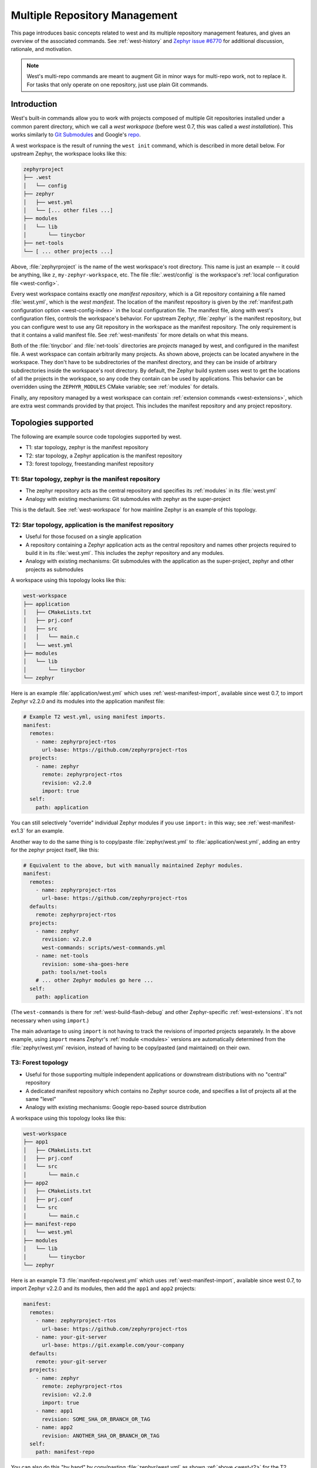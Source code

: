.. _west-multi-repo:

Multiple Repository Management
##############################

This page introduces basic concepts related to west and its multiple repository
management features, and gives an overview of the associated commands. See
:ref:`west-history` and `Zephyr issue #6770`_ for additional discussion,
rationale, and motivation.

.. note::

   West's multi-repo commands are meant to augment Git in minor ways for
   multi-repo work, not to replace it. For tasks that only operate on one
   repository, just use plain Git commands.

.. _west-workspace:

Introduction
************

West's built-in commands allow you to work with projects composed of multiple
Git repositories installed under a common parent directory, which we call a
*west workspace* (before west 0.7, this was called a *west installation*). This
works similarly to `Git Submodules
<https://git-scm.com/book/en/v2/Git-Tools-Submodules>`_ and Google's `repo
<https://gerrit.googlesource.com/git-repo/>`_.

A west workspace is the result of running the ``west init`` command, which
is described in more detail below. For upstream Zephyr, the workspace looks
like this:

.. code-block:: none

   zephyrproject
   ├── .west
   │   └── config
   ├── zephyr
   │   ├── west.yml
   │   └── [... other files ...]
   ├── modules
   │   └── lib
   │       └── tinycbor
   ├── net-tools
   └── [ ... other projects ...]

Above, :file:`zephyrproject` is the name of the west workspace's root
directory. This name is just an example -- it could be anything, like ``z``,
``my-zephyr-workspace``, etc.  The file :file:`.west/config` is the
workspace's :ref:`local configuration file <west-config>`.

Every west workspace contains exactly one *manifest repository*, which is a
Git repository containing a file named :file:`west.yml`, which is the *west
manifest*. The location of the manifest repository is given by the
:ref:`manifest.path configuration option <west-config-index>` in the local
configuration file. The manifest file, along with west's configuration files,
controls the workspace's behavior. For upstream Zephyr, :file:`zephyr` is
the manifest repository, but you can configure west to use any Git repository
in the workspace as the manifest repository. The only requirement is that it
contains a valid manifest file. See :ref:`west-manifests` for more details on
what this means.

Both of the :file:`tinycbor` and :file:`net-tools` directories are *projects*
managed by west, and configured in the manifest file. A west workspace can
contain arbitrarily many projects. As shown above, projects can be located
anywhere in the workspace. They don't have to be subdirectories of the
manifest directory, and they can be inside of arbitrary subdirectories inside
the workspace's root directory. By default, the Zephyr build system uses
west to get the locations of all the projects in the workspace, so any code
they contain can be used by applications. This behavior can be overridden using
the ``ZEPHYR_MODULES`` CMake variable; see :ref:`modules` for details.

Finally, any repository managed by a west workspace can contain
:ref:`extension commands <west-extensions>`, which are extra west commands
provided by that project. This includes the manifest repository and any project
repository.

Topologies supported
********************

The following are example source code topologies supported by west.

- T1: star topology, zephyr is the manifest repository
- T2: star topology, a Zephyr application is the manifest repository
- T3: forest topology, freestanding manifest repository

T1: Star topology, zephyr is the manifest repository
====================================================

- The zephyr repository acts as the central repository and specifies
  its :ref:`modules` in its :file:`west.yml`
- Analogy with existing mechanisms: Git submodules with zephyr as the
  super-project

This is the default. See :ref:`west-workspace` for how mainline Zephyr is an
example of this topology.

.. _west-t2:

T2: Star topology, application is the manifest repository
=========================================================

- Useful for those focused on a single application
- A repository containing a Zephyr application acts as the central repository
  and names other projects required to build it in its :file:`west.yml`. This
  includes the zephyr repository and any modules.
- Analogy with existing mechanisms: Git submodules with the application as
  the super-project, zephyr and other projects as submodules

A workspace using this topology looks like this:

.. code-block:: none

   west-workspace
   ├── application
   │   ├── CMakeLists.txt
   │   ├── prj.conf
   │   ├── src
   │   │   └── main.c
   │   └── west.yml
   ├── modules
   │   └── lib
   │       └── tinycbor
   └── zephyr

Here is an example :file:`application/west.yml` which uses
:ref:`west-manifest-import`, available since west 0.7, to import Zephyr v2.2.0
and its modules into the application manifest file:

.. code-block:: yaml

   # Example T2 west.yml, using manifest imports.
   manifest:
     remotes:
       - name: zephyrproject-rtos
         url-base: https://github.com/zephyrproject-rtos
     projects:
       - name: zephyr
         remote: zephyrproject-rtos
         revision: v2.2.0
         import: true
     self:
       path: application

You can still selectively "override" individual Zephyr modules if you use
``import:`` in this way; see :ref:`west-manifest-ex1.3` for an example.

Another way to do the same thing is to copy/paste :file:`zephyr/west.yml`
to :file:`application/west.yml`, adding an entry for the zephyr
project itself, like this:

.. code-block:: yaml

   # Equivalent to the above, but with manually maintained Zephyr modules.
   manifest:
     remotes:
       - name: zephyrproject-rtos
         url-base: https://github.com/zephyrproject-rtos
     defaults:
       remote: zephyrproject-rtos
     projects:
       - name: zephyr
         revision: v2.2.0
         west-commands: scripts/west-commands.yml
       - name: net-tools
         revision: some-sha-goes-here
         path: tools/net-tools
       # ... other Zephyr modules go here ...
     self:
       path: application

(The ``west-commands`` is there for :ref:`west-build-flash-debug` and other
Zephyr-specific :ref:`west-extensions`. It's not necessary when using
``import``.)

The main advantage to using ``import`` is not having to track the revisions of
imported projects separately. In the above example, using ``import`` means
Zephyr's :ref:`module <modules>` versions are automatically determined from the
:file:`zephyr/west.yml` revision, instead of having to be copy/pasted (and
maintained) on their own.

T3: Forest topology
===================

- Useful for those supporting multiple independent applications or downstream
  distributions with no "central" repository
- A dedicated manifest repository which contains no Zephyr source code,
  and specifies a list of projects all at the same "level"
- Analogy with existing mechanisms: Google repo-based source distribution

A workspace using this topology looks like this:

.. code-block:: none

   west-workspace
   ├── app1
   │   ├── CMakeLists.txt
   │   ├── prj.conf
   │   └── src
   │       └── main.c
   ├── app2
   │   ├── CMakeLists.txt
   │   ├── prj.conf
   │   └── src
   │       └── main.c
   ├── manifest-repo
   │   └── west.yml
   ├── modules
   │   └── lib
   │       └── tinycbor
   └── zephyr

Here is an example T3 :file:`manifest-repo/west.yml` which uses
:ref:`west-manifest-import`, available since west 0.7, to import Zephyr
v2.2.0 and its modules, then add the ``app1`` and ``app2`` projects:

.. code-block:: yaml

   manifest:
     remotes:
       - name: zephyrproject-rtos
         url-base: https://github.com/zephyrproject-rtos
       - name: your-git-server
         url-base: https://git.example.com/your-company
     defaults:
       remote: your-git-server
     projects:
       - name: zephyr
         remote: zephyrproject-rtos
         revision: v2.2.0
         import: true
       - name: app1
         revision: SOME_SHA_OR_BRANCH_OR_TAG
       - name: app2
         revision: ANOTHER_SHA_OR_BRANCH_OR_TAG
     self:
       path: manifest-repo

You can also do this "by hand" by copy/pasting :file:`zephyr/west.yml`
as shown :ref:`above <west-t2>` for the T2 topology, with the same caveats.

.. _west-struct:

West Structure
**************

West's code is distributed via PyPI in a Python package named ``west``. See
:ref:`west-apis` for API documentation.

This distribution also includes a launcher executable, also named ``west``.
When west is installed, the launcher is placed by :file:`pip3` somewhere in the
user's filesystem (exactly where depends on the operating system, but should be
on the ``PATH`` :ref:`environment variable <env_vars>`). This launcher is the
command-line entry point.

.. _west-manifest-rev:

The ``manifest-rev`` branch
***************************

West creates a branch named ``manifest-rev`` in each project, pointing to the
commit the project's revision resolves to. The branch is updated whenever
project data is fetched by ``west update``. Other multi-repo commands also use
``manifest-rev`` as a reference for the upstream revision as of the most recent
update. See :ref:`west-multi-repo-cmds`, below, for more information.

``manifest-rev`` is a normal Git branch, but if you delete or otherwise modify
it, west will recreate and/or reset it as if with ``git reset --hard`` on the
next update (though ``git update-ref`` is used internally). For this reason, it
is normally a **bad idea to modify it yourself**. ``manifest-rev`` was added to
allow SHAs as project revisions in the manifest, and to give a consistent
reference for the current upstream revision regardless of how the manifest
changes over time.

.. note::

   West does not create a ``manifest-rev`` branch in the manifest repository,
   since west does not manage the manifest repository's branches or revisions.

.. _west-multi-repo-cmds:

Multi-Repo Commands
*******************

This section gives a quick overview of the multi-repo commands, split up by
functionality. Some commands loosely mimic the corresponding Git command, but
in a multi-repo context (e.g. ``west diff`` shows local changes on all
repositories).

Project arguments can be the names of projects in the manifest, or (as
fallback) paths to them. Omitting project arguments to commands which accept a
list of projects (such as ``west list``, ``west forall``, etc.) usually
defaults to using all projects in the manifest file plus the manifest
repository itself.

For help on individual commands, run ``west <command> -h`` (e.g. ``west diff
-h``).

Main Commands
=============

The ``west init`` and ``west update`` multi-repo commands are the most
important to understand.

- ``west init [-l] [-m URL] [--mr REVISION] [PATH]``: create a west
  workspace in directory :file:`PATH` (i.e. :file:`.west` etc. will be
  created there). If the ``PATH`` argument is not given, the current working
  directory is used. This command does not clone any of the projects in the
  manifest; that is done the next time ``west update`` is run.

  This command can be invoked in two ways:

  1. If you already have a local clone of the zephyr repository and want to
     create a west workspace around it, you can use the ``-l`` switch to
     pass its path to west, as in: ``west init -l path/to/zephyr``. This is
     the only reason to use ``-l``.

  2. Otherwise, omit ``-l`` to create a new workspace from a remote manifest
     repository. You can give the manifest URL using the ``-m`` switch, and its
     revision using ``--mr``. For example, invoking west with: ``west init -m
     https://github.com/zephyrproject-rtos/zephyr --mr v1.15.0`` would clone
     the upstream official zephyr repository at the tagged release v1.15.0
     (``-m`` defaults to https://github.com/zephyrproject-rtos/zephyr, and
     the ``-mr`` default is overridden to ``v1.15.0``).

- ``west update [--fetch {always,smart}] [--rebase] [--keep-descendants]
  [PROJECT ...]``: clone and update the specified projects based
  on the current :term:`west manifest`.

  By default, this command:

  #. Parses the manifest file, :file:`west.yml`
  #. Clones any project repositories that are not already present locally
  #. Fetches any project revisions in the manifest file which are not already
     pulled from the remote
  #. Sets each project's :ref:`manifest-rev <west-manifest-rev>` branch to the
     current manifest revision
  #. Checks out those revisions in local working trees

  To operate on a subset of projects only, specify them using the ``PROJECT``
  positional arguments, which can be either project names as given in the
  manifest file, or paths to the local project clones.

  To force this command to fetch from project remotes even if the revisions
  appear to be available locally, either use ``--fetch always`` or set the
  ``update.fetch`` :ref:`configuration option <west-config>` to ``"always"``.

  For safety, ``west update`` uses ``git checkout --detach`` to check out a
  detached ``HEAD`` at the manifest revision for each updated project, leaving
  behind any branches which were already checked out. This is typically a safe
  operation that will not modify any of your local branches. See the help for
  the ``--rebase`` / ``-r`` and ``--keep-descendants`` / ``-k`` options for
  ways to influence this.

.. _west-multi-repo-misc:

Miscellaneous Commands
======================

West has a few more commands for managing the multi-repo, which are briefly
discussed here. Run ``west <command> -h`` for detailed help.

- ``west forall -c COMMAND [PROJECT ...]``: Runs the shell command ``COMMAND``
  within the top-level repository directory of each of the specified projects
  (default: all cloned projects). If ``COMMAND`` consists of more than one
  word, it must be quoted to prevent it from being split up by the shell.

  To run an arbitrary Git command in each project, use something like ``west
  forall -c 'git <command> --options'``. Note that ``west forall`` can be used
  to run any command, though, not just Git commands.

- ``west help <command>``: this is equivalent to ``west <command> -h``.

- ``west list [-f FORMAT] [PROJECT ...]``: Lists project information from the
  manifest file, such as URL, revision, path, etc. The printed information can
  be controlled using the ``-f`` option.

- ``west manifest``: Manipulates manifest files. See :ref:`west-manifest-cmd`.

- ``west manifest --validate``: Ensure the current manifest file is
  well-formed. Print information about what's wrong and fail the process in
  case of error.

- ``west diff [PROJECT ...]``: Runs a multi-repo ``git diff``
  for the specified projects.

- ``west status [PROJECT ...]``: Like ``west diff``, for
  running ``git status``.

- ``west topdir``: Prints the top directory of the west workspace.

Private repositories
********************

You can use west to fetch from private repositories. There is nothing
west-specific about this.

The ``west update`` command essentially runs ``git fetch YOUR_PROJECT_URL``
when a project's ``manifest-rev`` branch must be updated to a newly fetched
commit. It's up to your environment to make sure the fetch succeeds.

You can either enter the password manually or use any of the `credential
helpers built in to Git`_. Since Git has credential storage built in, there is
no need for a west-specific feature.

The following sections cover common cases for running ``west update`` without
having to enter your password, as well as how to troubleshoot issues.

.. _credential helpers built in to Git:
   https://git-scm.com/docs/gitcredentials

Fetching via HTTPS
==================

On Windows when fetching from GitHub, recent versions of Git prompt you for
your GitHub password in a graphical window once, then store it for future use
(in a default installation). Passwordless fetching from GitHub should therefore
work "out of the box" on Windows after you have done it once.

In general, you can store your credentials on disk using the "store" git
credential helper. See the `git-credential-store`_ manual page for details.

To use this helper for all the repositories in your workspace, run:

.. code-block:: shell

   west forall -c "git config credential.helper store"

To use this helper on just the projects ``foo`` and ``bar``, run:

.. code-block:: shell

   west forall -c "git config credential.helper store" foo bar

To use this helper by default on your computer, run:

.. code-block:: shell

   git config --global credential.helper store

On GitHub, you can set up a `personal access token`_ to use in place of your
account password. (This may be required if your account has two-factor
authentication enabled, and may be preferable to storing your account password
in plain text even if two-factor authentication is disabed.)

If you don't want to store any credentials on the file system, you can store
them in memory temporarily using `git-credential-cache`_ instead.

.. _git-credential-store:
   https://git-scm.com/docs/git-credential-store#_examples
.. _git-credential-cache:
   https://git-scm.com/docs/git-credential-cache
.. _personal access token:
   https://docs.github.com/en/github/authenticating-to-github/creating-a-personal-access-token

Fetching via SSH
================

If your SSH key has no password, fetching should just work. If it does have a
password, you can avoid entering it manually every time using `ssh-agent`_.

On GitHub, see `Connecting to GitHub with SSH`_ for details on configuration
and key creation.

.. _ssh-agent:
   https://www.ssh.com/ssh/agent
.. _Connecting to GitHub with SSH:
   https://docs.github.com/en/github/authenticating-to-github/connecting-to-github-with-ssh

Troubleshooting
===============

One good way to troubleshoot fetching issues is to run ``west update`` in
verbose mode, like this:

.. code-block:: shell

   west -v update

The output includes Git commands run by west and their outputs. Look for
something like this:

.. code-block:: none

   === updating your_project (path/to/your/project):
   west.manifest: your_project: checking if cloned
   [...other west.manifest logs...]
   --- your_project: fetching, need revision SOME_SHA
   west.manifest: running 'git fetch ... https://github.com/your-username/your_project ...' in /some/directory

The ``git fetch`` command example in the last line above is what needs to
succeed. Go to ``/some/directory``, copy/paste and run the entire ``git fetch``
command, then debug from there using the documentation for your credential
storage helper.

If you can get the ``git fetch`` command to run successfully without prompting
for a password when you run it directly, you will be able to run ``west
update`` without entering your password in that same shell.

.. _PyPI:
   https://pypi.org/project/west/

.. _Zephyr issue #6770:
   https://github.com/zephyrproject-rtos/zephyr/issues/6770

.. _namespace package:
   https://www.python.org/dev/peps/pep-0420/
